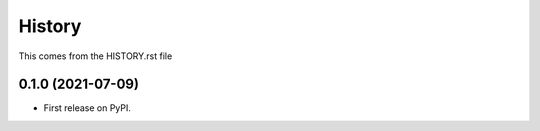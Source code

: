 =======
History
=======
This comes from the HISTORY.rst file

0.1.0 (2021-07-09)
------------------

* First release on PyPI.
